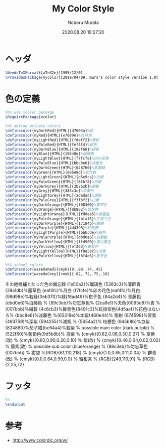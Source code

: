 #+TITLE: My Color Style
#+AUTHOR: Noboru Murata
#+EMAIL: noboru.murata@gmail.com
#+DATE: 2020.08.20 19:27:20
#+STARTUP: hidestars content
#+OPTIONS: date:t H:4 num:nil toc:nil \n:nil
#+OPTIONS: @:t ::t |:t ^:t -:t f:t *:t TeX:t LaTeX:t 
#+OPTIONS: skip:nil d:nil todo:t pri:nil tags:not-in-toc
#+PROPERTY: header-args+ :tangle mycolor.sty
# C-c C-v t tangle

* ヘッダ
#+begin_src latex
\NeedsTeXFormat{LaTeX2e}[1995/12/01]
\ProvidesPackage{mycolor}[2019/04/09, mura's color style version 1.0]
#+end_src

* 色の定義
#+begin_src latex
%%% use xcolor package
\RequirePackage{xcolor}

%%% define private colors
\definecolor{myDarkRed}{HTML}{d7003a}%紅
\definecolor{myRed}{HTML}{e7609e}%牡丹色 
\definecolor{myLightRed}{HTML}{fdeff2}%薄桜
\definecolor{myPaleRed}{HTML}{fef4f4}%桜色
\definecolor{myDarkBlue}{HTML}{192f60}%紺青
\definecolor{myBlue}{HTML}{19448e}%瑠璃紺
\definecolor{myLightBlue}{HTML}{f7fcfe}%卯の花色
\definecolor{myPaleBlue}{HTML}{bbc8e6}%淡藤色
\definecolor{myDarkGreen}{HTML}{028760}%常磐緑
\definecolor{myGreen}{HTML}{68be8d}%若竹色
\definecolor{myLightGreen}{HTML}{d6e9ca}%白緑
\definecolor{myPaleGreen}{HTML}{f8fbf8}%白磁
\definecolor{myDarkGrey}{HTML}{2b2b2b}%蝋色
\definecolor{myGrey}{HTML}{383c3c}%羊羹色
\definecolor{myLightGrey}{HTML}{adadad}%薄鈍
\definecolor{myPaleGrey}{HTML}{f3f3f2}%白練
\definecolor{myDarkOrange}{HTML}{f08300}%蜜柑色
\definecolor{myOrange}{HTML}{f8b862}%萱草色
\definecolor{myLightOrange}{HTML}{fddea5}%蜂蜜色
\definecolor{myPaleOrange}{HTML}{fbfaf5}%生成り色
\definecolor{myDarkPurple}{HTML}{17184b}%鉄紺 
\definecolor{myPurple}{HTML}{4d4398}%紅桔梗
\definecolor{myLightPurple}{HTML}{bbbcde}%藤色
\definecolor{myPalePurple}{HTML}{dbd0e6}%白藤色
\definecolor{myDarkYellow}{HTML}{ffd900}%蒲公英色
\definecolor{myYellow}{HTML}{fef263}%黄檗色
\definecolor{myLightYellow}{HTML}{f8e58c}%淡黄
\definecolor{myPaleYellow}{HTML}{f8f4e6}%象牙色

%%% school colors
\definecolor{wasedaRed}{cmyk}{0,.98,.74,.45}
\definecolor{wasedaGrey}{cmyk}{.82,.72,.75,.10}
#+end_src

その他候補となった色の備忘録
{1e50a2}%瑠璃色
{5383c3}%薄群青{38a1db}%露草色
{eaf4fc}%月白
{f7fcfe}%卯の花色{eaf4fc}%月白
{98d98e}%若緑{3eb370}%緑{f6ad49}%柑子色
{84a2d4}% 青藤色 {dbd0e6}%白藤色
% {89c3eb}%勿忘草色% {2ca9e1}%天色{0095d9}%青
% {007bbb}%紺碧 {4c6cb3}%群青色{8491c3}%紅掛空色{4d5aaf}%花色はないろ% {bbc8e6}%淡藤色
%{65318e}%本紫{460e44}% 紫紺 {674598}%青紫 {493759}%深紫 {594255}%滅紫
% {5654a2}% 桔梗色 {9d5b8b}%京紫{824880}%茄子紺{bc64a4}%若紫
% possible main color (dark purple)
% {522f60}%葡萄色{9d5b8b}% 京紫
% {cmyk}{0.62,0.96,0.30,0.27} % 京紫(改)
% {cmyk}{0.60,0.90,0.20,0.10} % 紫(改)
% {cmyk}{0.46,0.64,0.02,0.02} % 藤紫(改)
% possible sub color (blue/orange)
% {89c3eb}%勿忘草色 {007bbb}
% 紺碧 %{RGB}{61,110,218}
% {cmyk}{1.0,0.85,0.11,0.04} % 群青(改)
% {cmyk}{0.0,0.64,0.99,0.0} % 蜜柑茶
% {RGB}{249,110,91} 
% {RGB}{2,25,72} 

* フッタ
#+begin_src latex
%% 
\endinput
#+end_src

* 参考
  - http://www.colordic.org/w/

* COMMENT ローカル変数

# Local Variables:
# time-stamp-line-limit: 1000
# time-stamp-format: "%Y.%02m.%02d %02H:%02M:%02S"
# time-stamp-active: t
# time-stamp-start: "#\\+DATE:[ \t]*"
# time-stamp-end: "$"
# org-src-preserve-indentation: t
# org-edit-src-content-indentation: 0
# End:

